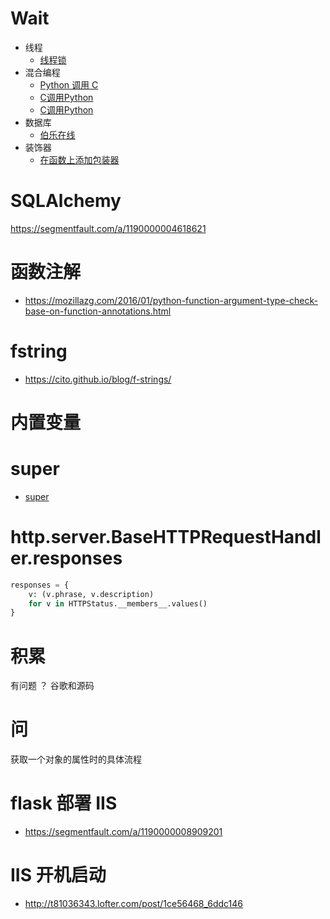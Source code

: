 * Wait
  + 线程
    + [[https://harveyqing.gitbooks.io/python-read-and-write/content/python_advance/python_thread_sync.html][线程锁]]
  + 混合编程
    + [[https://www.ibm.com/developerworks/cn/linux/l-cn-pythonandc/][Python 调用 C]]
    + [[http://blog.csdn.net/forever_jc/article/details/7743106][C调用Python]]
    + [[http://blog.csdn.net/feitianxuxue/article/details/41129677][C调用Python]]
  + 数据库
    + [[http://python.jobbole.com/88954/][伯乐在线]]
  + 装饰器
    + [[http://python3-cookbook.readthedocs.io/zh_CN/latest/c09/p01_put_wrapper_around_function.html][在函数上添加包装器]]

* SQLAlchemy
  https://segmentfault.com/a/1190000004618621
* 函数注解
  + https://mozillazg.com/2016/01/python-function-argument-type-check-base-on-function-annotations.html

* fstring
  + https://cito.github.io/blog/f-strings/
* 内置变量
* super
  + [[https://mozillazg.com/2016/12/python-super-is-not-as-simple-as-you-thought.html][super]]
* http.server.BaseHTTPRequestHandler.responses
  #+BEGIN_SRC python
    responses = {
        v: (v.phrase, v.description)
        for v in HTTPStatus.__members__.values()
    }
  #+END_SRC
* 积累
  有问题 ？ 谷歌和源码
* 问
  获取一个对象的属性时的具体流程
* flask 部署 IIS
  + https://segmentfault.com/a/1190000008909201

* IIS 开机启动
  + http://t81036343.lofter.com/post/1ce56468_6ddc146
